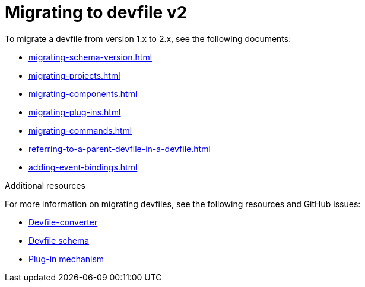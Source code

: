 ifdef::context[:parent-context-of-assembly_migrating-to-devfile-v2: {context}]


ifndef::context[]
[id="assembly_migrating-to-devfile-v2"]
endif::[]
ifdef::context[]
[id="assembly_migrating-from-devfile-v1_{context}"]
endif::[]
= Migrating to devfile v2

:context: assembly_migrating-to-devfile-v2

To migrate a devfile from version 1.x to 2.x, see the following documents:

* xref:migrating-schema-version.adoc[]
* xref:migrating-projects.adoc[]
* xref:migrating-components.adoc[]
* xref:migrating-plug-ins.adoc[]
* xref:migrating-commands.adoc[]
* xref:referring-to-a-parent-devfile-in-a-devfile.adoc[]
* xref:adding-event-bindings.adoc[]

[role="_additional-resources"]
.Additional resources

For more information on migrating devfiles, see the following resources and GitHub issues:

* link:https://www.npmjs.com/package/@eclipse-che/devfile-converter[Devfile-converter]
* link:https://github.com/devfile/api/issues/10[Devfile schema]
* link:https://github.com/devfile/api/issues/31[Plug-in mechanism]


ifdef::parent-context-of-assembly_migrating-to-devfile-v2[:context: {parent-context-of-assembly_migrating-to-devfile-v2}]
ifndef::parent-context-of-assembly_migrating-to-devfile-v2[:!context:]
